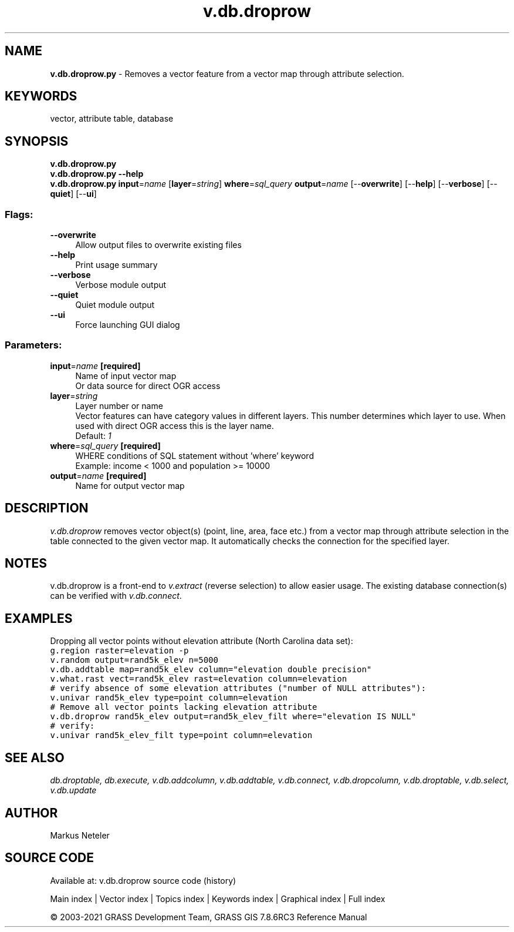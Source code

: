 .TH v.db.droprow 1 "" "GRASS 7.8.6RC3" "GRASS GIS User's Manual"
.SH NAME
\fI\fBv.db.droprow.py\fR\fR  \- Removes a vector feature from a vector map through attribute selection.
.SH KEYWORDS
vector, attribute table, database
.SH SYNOPSIS
\fBv.db.droprow.py\fR
.br
\fBv.db.droprow.py \-\-help\fR
.br
\fBv.db.droprow.py\fR \fBinput\fR=\fIname\fR  [\fBlayer\fR=\fIstring\fR]  \fBwhere\fR=\fIsql_query\fR \fBoutput\fR=\fIname\fR  [\-\-\fBoverwrite\fR]  [\-\-\fBhelp\fR]  [\-\-\fBverbose\fR]  [\-\-\fBquiet\fR]  [\-\-\fBui\fR]
.SS Flags:
.IP "\fB\-\-overwrite\fR" 4m
.br
Allow output files to overwrite existing files
.IP "\fB\-\-help\fR" 4m
.br
Print usage summary
.IP "\fB\-\-verbose\fR" 4m
.br
Verbose module output
.IP "\fB\-\-quiet\fR" 4m
.br
Quiet module output
.IP "\fB\-\-ui\fR" 4m
.br
Force launching GUI dialog
.SS Parameters:
.IP "\fBinput\fR=\fIname\fR \fB[required]\fR" 4m
.br
Name of input vector map
.br
Or data source for direct OGR access
.IP "\fBlayer\fR=\fIstring\fR" 4m
.br
Layer number or name
.br
Vector features can have category values in different layers. This number determines which layer to use. When used with direct OGR access this is the layer name.
.br
Default: \fI1\fR
.IP "\fBwhere\fR=\fIsql_query\fR \fB[required]\fR" 4m
.br
WHERE conditions of SQL statement without \(cqwhere\(cq keyword
.br
Example: income < 1000 and population >= 10000
.IP "\fBoutput\fR=\fIname\fR \fB[required]\fR" 4m
.br
Name for output vector map
.SH DESCRIPTION
\fIv.db.droprow\fR removes vector object(s) (point, line, area, face etc.)
from a vector map through attribute selection in the table connected
to the given vector map. It automatically checks the connection for the specified
layer.
.SH NOTES
v.db.droprow is a front\-end to \fIv.extract\fR (reverse selection)
to allow easier usage.
The existing database connection(s) can be verified with \fIv.db.connect\fR.
.SH EXAMPLES
Dropping all vector points without elevation attribute (North Carolina data set):
.br
.br
.nf
\fC
g.region raster=elevation \-p
v.random output=rand5k_elev n=5000
v.db.addtable map=rand5k_elev column=\(dqelevation double precision\(dq
v.what.rast vect=rand5k_elev rast=elevation column=elevation
# verify absence of some elevation attributes (\(dqnumber of NULL attributes\(dq):
v.univar rand5k_elev type=point column=elevation
# Remove all vector points lacking elevation attribute
v.db.droprow rand5k_elev output=rand5k_elev_filt where=\(dqelevation IS NULL\(dq
# verify:
v.univar rand5k_elev_filt type=point column=elevation
\fR
.fi
.SH SEE ALSO
\fI
db.droptable,
db.execute,
v.db.addcolumn,
v.db.addtable,
v.db.connect,
v.db.dropcolumn,
v.db.droptable,
v.db.select,
v.db.update
\fR
.SH AUTHOR
Markus Neteler
.SH SOURCE CODE
.PP
Available at: v.db.droprow source code (history)
.PP
Main index |
Vector index |
Topics index |
Keywords index |
Graphical index |
Full index
.PP
© 2003\-2021
GRASS Development Team,
GRASS GIS 7.8.6RC3 Reference Manual
